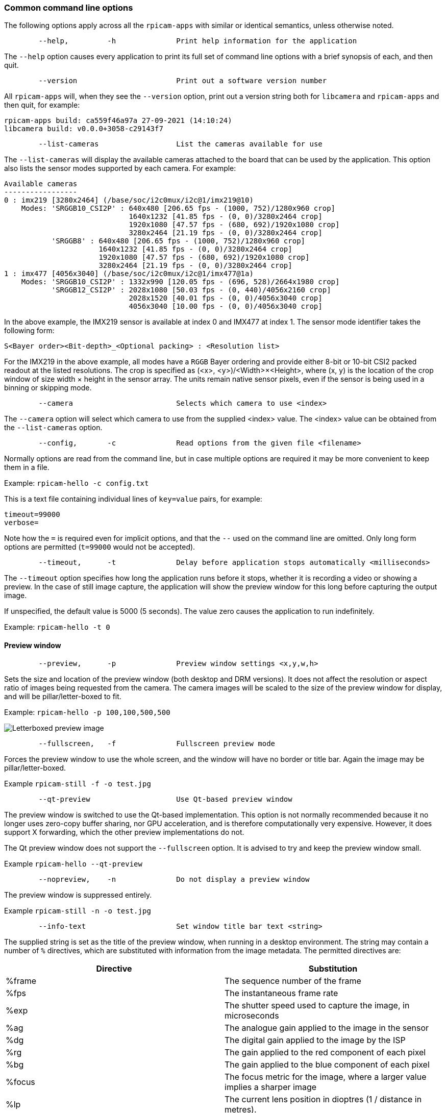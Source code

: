 === Common command line options

The following options apply across all the `rpicam-apps` with similar or identical semantics, unless otherwise noted.

----
	--help,		-h		Print help information for the application
----

The `--help` option causes every application to print its full set of command line options with a brief synopsis of each, and then quit.

----
	--version			Print out a software version number
----

All `rpicam-apps` will, when they see the `--version` option, print out a version string both for `libcamera` and `rpicam-apps` and then quit, for example:

----
rpicam-apps build: ca559f46a97a 27-09-2021 (14:10:24)
libcamera build: v0.0.0+3058-c29143f7
----

----
	--list-cameras			List the cameras available for use
----

The `--list-cameras` will display the available cameras attached to the board that can be used by the application. This option also lists the sensor modes supported by each camera. For example:

----
Available cameras
-----------------
0 : imx219 [3280x2464] (/base/soc/i2c0mux/i2c@1/imx219@10)
    Modes: 'SRGGB10_CSI2P' : 640x480 [206.65 fps - (1000, 752)/1280x960 crop]
                             1640x1232 [41.85 fps - (0, 0)/3280x2464 crop]
                             1920x1080 [47.57 fps - (680, 692)/1920x1080 crop]
                             3280x2464 [21.19 fps - (0, 0)/3280x2464 crop]
           'SRGGB8' : 640x480 [206.65 fps - (1000, 752)/1280x960 crop]
                      1640x1232 [41.85 fps - (0, 0)/3280x2464 crop]
                      1920x1080 [47.57 fps - (680, 692)/1920x1080 crop]
                      3280x2464 [21.19 fps - (0, 0)/3280x2464 crop]
1 : imx477 [4056x3040] (/base/soc/i2c0mux/i2c@1/imx477@1a)
    Modes: 'SRGGB10_CSI2P' : 1332x990 [120.05 fps - (696, 528)/2664x1980 crop]
           'SRGGB12_CSI2P' : 2028x1080 [50.03 fps - (0, 440)/4056x2160 crop]
                             2028x1520 [40.01 fps - (0, 0)/4056x3040 crop]
                             4056x3040 [10.00 fps - (0, 0)/4056x3040 crop]
----

In the above example, the IMX219 sensor is available at index 0 and IMX477 at index 1. The sensor mode identifier takes the following form:
----
S<Bayer order><Bit-depth>_<Optional packing> : <Resolution list>
----
For the IMX219 in the above example, all modes have a `RGGB` Bayer ordering and provide either 8-bit or 10-bit CSI2 packed readout at the listed resolutions. The crop is specified as (<x>, <y>)/<Width>×<Height>, where (x, y) is the location of the crop window of size width × height in the sensor array. The units remain native sensor pixels, even if the sensor is being used in a binning or skipping mode.

----
	--camera			Selects which camera to use <index>
----

The `--camera` option will select which camera to use from the supplied <index> value. The <index> value can be obtained from the `--list-cameras` option.

----
	--config,	-c		Read options from the given file <filename>
----

Normally options are read from the command line, but in case multiple options are required it may be more convenient to keep them in a file.

Example: `rpicam-hello -c config.txt`

This is a text file containing individual lines of `key=value` pairs, for example:

----
timeout=99000
verbose=
----

Note how the `=` is required even for implicit options, and that the `--` used on the command line are omitted. Only long form options are permitted (`t=99000` would not be accepted).

----
	--timeout,	-t		Delay before application stops automatically <milliseconds>
----

The `--timeout` option specifies how long the application runs before it stops, whether it is recording a video or showing a preview. In the case of still image capture, the application will show the preview window for this long before capturing the output image.

If unspecified, the default value is 5000 (5 seconds). The value zero causes the application to run indefinitely.

Example: `rpicam-hello -t 0`

==== Preview window

----
	--preview,	-p		Preview window settings <x,y,w,h>
----

Sets the size and location of the preview window (both desktop and DRM versions). It does not affect the resolution or aspect ratio of images being requested from the camera. The camera images will be scaled to the size of the preview window for display, and will be pillar/letter-boxed to fit.

Example: `rpicam-hello -p 100,100,500,500`

image::images/preview_window.jpg[Letterboxed preview image]

----
	--fullscreen,	-f		Fullscreen preview mode
----

Forces the preview window to use the whole screen, and the window will have no border or title bar. Again the image may be pillar/letter-boxed.

Example `rpicam-still -f -o test.jpg`

----
	--qt-preview			Use Qt-based preview window
----

The preview window is switched to use the Qt-based implementation. This option is not normally recommended because it no longer uses zero-copy buffer sharing, nor GPU acceleration, and is therefore computationally very expensive. However, it does support X forwarding, which the other preview implementations do not.

The Qt preview window does not support the `--fullscreen` option. It is advised to try and keep the preview window small.

Example `rpicam-hello --qt-preview`

----
	--nopreview,	-n		Do not display a preview window
----

The preview window is suppressed entirely.

Example `rpicam-still -n -o test.jpg`

----
	--info-text			Set window title bar text <string>
----

The supplied string is set as the title of the preview window, when running in a desktop environment. The string may contain a number of `%` directives, which are substituted with information from the image metadata. The permitted directives are:

|===
| Directive | Substitution

| %frame
| The sequence number of the frame

| %fps
| The instantaneous frame rate

| %exp
| The shutter speed used to capture the image, in microseconds

| %ag
| The analogue gain applied to the image in the sensor

| %dg
| The digital gain applied to the image by the ISP

| %rg
| The gain applied to the red component of each pixel

| %bg
| The gain applied to the blue component of each pixel

| %focus
| The focus metric for the image, where a larger value implies a sharper image

| %lp
| The current lens position in dioptres (1 / distance in metres).

| %afstate
| The autofocus algorithm state (one of `idle`, `scanning`, `focused` or `failed`).
|===

When not provided, the `--info-text` string defaults to `"#%frame (%fps fps) exp %exp ag %ag dg %dg"`.

Example: `rpicam-hello --info-text "Focus measure: %focus"`

image::images/focus.jpg[Image showing focus measure]

==== Camera resolution and readout

----
	--width				Capture image width <width>
	--height			Capture image height <height>
----

These numbers specify the output resolution of the camera images captured by `rpicam-still`, `rpicam-jpeg` and `rpicam-vid`.

For `rpicam-raw`, it affects the size of the raw frames captured. Where a camera has a 2×2 binned readout mode. Specifying a resolution not larger than this binned mode will result in the capture of 2×2 binned raw frames.

For `rpicam-hello` these parameters have no effect.

Examples:

`rpicam-vid -o test.h264 --width 1920 --height 1080` will capture 1080p video.

`rpicam-still -r -o test.jpg --width 2028 --height 1520` will capture a 2028x1520 resolution JPEG. When using the HQ camera, the sensor will be driven in its 2×2 binned mode so the raw file - captured in `test.dng` - will contain a 2028×1520 raw Bayer image.

----
	--viewfinder-width		Capture image width <width>
	--viewfinder-height		Capture image height <height>
----

These options affect only the preview (meaning both `rpicam-hello` and the preview phase of `rpicam-jpeg` and `rpicam-still`), and specify the image size that will be requested from the camera for the preview window. They have no effect on captured still images or videos. Nor do they affect the preview window as the images are resized to fit.

Example: `rpicam-hello --viewfinder-width 640 --viewfinder-height 480`

----
	--rawfull			Force sensor to capture in full resolution mode
----

This option forces the sensor to be driven in its full resolution readout mode for still and video capture, irrespective of the requested output resolution (given by `--width` and `--height`). It has no effect for `rpicam-hello`.

Using this option often incurs a framerate penalty, as larger-resolution frames are slower to read out.

Example: `rpicam-raw -t 2000 --segment 1 --rawfull -o test%03d.raw` will cause multiple full resolution raw frames to be captured. On the HQ camera each frame will be about 18MB in size. Without the `--rawfull` option the default video output resolution would have caused the 2×2 binned mode to be selected, resulting in 4.5MB raw frames.

----
	--mode				Specify sensor mode, given as <width>:<height>:<bit-depth>:<packing>
----

This option is more general than `--rawfull` and allows the precise selection of one of the camera modes. The mode should be specified by giving its width, height, bit-depth and packing, separated by colons. These numbers do not have to be exact as the system will select the closest it can find. Moreover, the bit-depth and packing are optional (defaulting to 12 and `P` for "packed" respectively).

On a Pi 4 or earlier device, "packed" modes will return pixels that are packed according to the MIPI CSI-2 standard, meaning:

* 10-bit camera modes will be packed with 4 pixels in 5 bytes. The first 4 bytes contain the 8 most significant bits (MSBs) of each pixel, and the final byte contains the 4 pairs of LSBs.
* 12-bit camera modes will be packed with 2 pixels in 3 bytes. The first 2 bytes contain the 8 MSBs, and the final byte contains the 4 LSBs of both pixels.

"Unpacked" modes will use exactly 2 bytes per pixel. The 2-byte words will be zero-padded at the most significant end, meaning that, for example, a pixel from a 10-bit camera mode cannot exceed the value 1023.

On a Pi 5 (and any subsequent) devices, raw modes are handled somewhat differently. The "packed" modes will give you pixel values that are compressed with a visually lossless compression scheme into 8 bits, therefore using only 1 byte per pixel.

"Unpacked" modes on a Pi 5 will be interpreted as a request for uncompressed and unpacked pixels, again using 16 bits per pixel. However, in contrast to the Pi 4, these values are zero-padded at the least significant end. This means they will use the full 16-bit dynamic range, whatever pixel depth the sensor was delivering.

In both cases, users wishing to access the pixel values themselves are advised to use the unpacked formats, as these are much easier to manipulate.

* `4056:3040:12:P` - 4056×3040 resolution, 12 bits per pixel, packed. On a Pi 4 (or earlier devices), the raw image buffers will be packed so that 2 pixel values occupy only 3 bytes. On a Pi 5 the pixels will be compressed to 1 byte per pixel.
* `1632:1224:10` - 1632×1224 resolution, 10 bits per pixel. It will default to packed. A 10-bit packed mode would store 4 pixels in every 5 bytes on a Pi 4, or 1 byte per pixel (compressed) on a Pi 5.
* `2592:1944:10:U` - 2592×1944 resolution, 10 bits per pixel, unpacked. An unpacked format will store every pixel in 2 bytes. On a Pi 4 the top 6 bits of each value will be zero, but on a Pi 5 the bottom 6 bits of each value will be zero.
* `3264:2448` - 3264×2448 resolution. It will try to select the default 12-bit mode, but in the case of the v2 camera there isn't one, so a 10-bit mode would be chosen instead.

The `--mode` option affects the mode choice for video recording and stills capture. To control the mode choice during the preview phase prior to stills capture, use the `--viewfinder-mode` option.

----
	--viewfinder-mode		Specify sensor mode, given as <width>:<height>:<bit-depth>:<packing>
----

This option is identical to the `--mode` option except that it applies only during the preview phase of stills capture (also used by the `rpicam-hello` application).

----
	--lores-width			Low-resolution image width <width>
	--lores-height			Low-resolution image height <height>
----

`libcamera` allows the possibility of delivering a second, lower-resolution image stream from the camera system to the application. This stream is available in both the preview and the video modes (i.e. `rpicam-hello` and the preview phase of `rpicam-still`, and `rpicam-vid`), and can be used, among other things, for image analysis. For stills captures, the low-resolution image stream is not available.

The low-resolution stream has the same field of view as the other image streams. If a different aspect ratio is specified for the low-resolution stream, then those images will be squashed so that the pixels are no longer square.

During video recording (`rpicam-vid`), specifying a low-resolution stream will disable some extra colour-denoise processing that would normally occur.

Example: `rpicam-hello --lores-width 224 --lores-height 224`

Note that the low-resolution stream is not particularly useful unless used in conjunction with xref:camera_software.adoc#post-processing[image post-processing].

----
	--hflip				Read out with horizontal mirror
	--vflip				Read out with vertical flip
	--rotation			Use hflip and vflip to create the given rotation <angle>
----

These options affect the order of read-out from the sensor, and can be used to mirror the image horizontally, and/or flip it vertically. The `--rotation` option permits only the value 0 or 180, so note that 90 or 270 degree rotations are not supported. Moreover, `--rotation 180` is identical to `--hflip --vflip`.

Example: `rpicam-hello --vflip --hflip`

----
	--roi				Select a crop (region of interest) from the camera <x,y,w,h>
----

The `--roi` (region of interest) option allows the user to select a particular crop from the full field of view provided by the sensor. The coordinates are specified as a proportion of the available field of view, so `--roi 0,0,1,1` would have no effect at all.

The `--roi` parameter implements what is commonly referred to as "digital zoom".

Example `rpicam-hello --roi 0.25,0.25,0.5,0.5` will select exactly a quarter of the total number of pixels cropped from the centre of the image.

----
	--hdr				Run the camera in HDR mode <mode>
----

The `--hdr` option causes the camera to be run in the HDR (High Dynamic Range) mode given by `<mode>`. On Pi 4 and earlier devices, this option only works for certain supported cameras, including the _Raspberry Pi Camera Module 3_, and on Pi 5 devices it can be used with all cameras. `<mode>` may take the following values:

* `off` - HDR is disabled. This is the default value if the `--hdr` option is omitted entirely.
* `auto` - If the sensor supports HDR, then the on-sensor HDR mode is enabled. Otherwise, on Pi 5 devices, the Pi 5's on-chip HDR mode will be enabled. On a Pi 4 or earlier device, HDR will be disabled if the sensor does not support it. This mode will be applied if the `--hdr` option is supplied without a `<mode>` value.
* `single-exp` - On a Pi 5, the on-chip HDR mode will be enabled, even if the sensor itself supports HDR. On earlier devices, HDR (even on-sensor HDR) will be disabled.

Example: `rpicam-still --hdr -o hdr.jpg` for capturing a still image, or `rpicam-vid --hdr -o hdr.h264` to capture a video.

When sensors support on-sensor HDR, use of this option may cause different camera modes to be available. This can be checked by comparing the output of `rpicam-hello --list-cameras` with `rpicam-hello --hdr sensor --list-cameras`.

NOTE: For the _Raspberry Pi Camera Module 3_, the non-HDR modes include the usual full-resolution (12MP) mode as well as its half-resolution 2×2 binned (3MP) equivalent. In the case of HDR, only a single half-resolution (3MP) mode is available, and it is not possible to switch between HDR and non-HDR modes without restarting the camera application.

==== Camera control

The following options affect the image processing and control algorithms that affect the camera image quality.

----
	--sharpness			Set image sharpness <number>
----

The given `<number>` adjusts the image sharpness. The value zero means that no sharpening is applied, the value 1.0 uses the default amount of sharpening, and values greater than 1.0 use extra sharpening.

Example: `rpicam-still -o test.jpg --sharpness 2.0`

----
	--contrast			Set image contrast <number>
----

The given `<number>` adjusts the image contrast. The value zero produces minimum contrast, the value 1.0 uses the default amount of contrast, and values greater than 1.0 apply extra contrast.

Example: `rpicam-still -o test.jpg --contrast 1.5`

----
	--brightness			Set image brightness <number>
----

The given `<number>` adjusts the image brightness. The value -1.0 produces an (almost) black image, the value 1.0 produces an almost entirely white image and the value 0.0 produces standard image brightness.

Note that the brightness parameter adds (or subtracts) an offset from all pixels in the output image. The `--ev` option is often more appropriate.

Example: `rpicam-still -o test.jpg --brightness 0.2`

----
	--saturation			Set image colour saturation <number>
----

The given `<number>` adjusts the colour saturation. The value zero produces a greyscale image, the value 1.0 uses the default amount of sautration, and values greater than 1.0 apply extra colour saturation.

Example: `rpicam-still -o test.jpg --saturation 0.8`

----
	--ev				Set EV compensation <number>
----

Sets the EV compensation of the image in units of stops, in the range -10 to 10. Default is 0. It works by raising or lowering the target values the AEC/AGC algorithm is attempting to match.

Example: `rpicam-still -o test.jpg --ev 0.3`

----
	--shutter			Set the exposure time in microseconds <number>
----

The shutter time is fixed to the given value. The gain will still be allowed to vary (unless that is also fixed).

Note that this shutter time may not be achieved if the camera is running at a frame rate that is too fast to allow it. In this case the `--framerate` option may be used to lower the frame rate. See the xref:../accessories/camera.adoc#hardware-specification[maximum possible shutter times] for the official Raspberry Pi cameras.

Using values above these maximums will result in undefined behaviour. Cameras will also have different minimum shutter times, though in practice this is not important, as they are all low enough to expose bright scenes appropriately.

Example: `rpicam-hello --shutter 30000`

----
	--gain				Sets the combined analogue and digital gains <number>
	--analoggain			Synonym for --gain
----

These two options are actually identical, and set the combined analogue and digital gains that will be used. The `--analoggain` form is permitted so as to be more compatible with the legacy `raspicam` applications. Where the requested gain can be supplied by the sensor driver, then only analogue gain will be used. Once the analogue gain reaches the maximum permitted value, then extra gain beyond this will be supplied as digital gain.

Note that there are circumstances where the digital gain can go above 1 even when the analogue gain limit is not exceeded. This can occur when:

* Either of the colour gains goes below 1.0, which will cause the digital gain to settle to 1.0/min(red_gain,blue_gain). This means that the total digital gain being applied to any colour channel does not go below 1.0, as this would cause discolouration artifacts.
* The digital gain can vary slightly while the AEC/AGC changes, though this effect should be only transient.

----
	--metering			Set the metering mode <string>
----

Sets the metering mode of the AEC/AGC algorithm. This may one of the following values:

* `centre` - centre weighted metering (which is the default)
* `spot` - spot metering
* `average` - average or whole frame metering
* `custom` - custom metering mode which needs to be defined in the camera tuning file

For more information on defining a custom metering mode, and also on how to adjust the region weights in the existing metering modes, please refer to the https://datasheets.raspberrypi.com/camera/raspberry-pi-camera-guide.pdf[Tuning guide for the Raspberry Pi cameras and libcamera].

Example: `rpicam-still -o test.jpg --metering spot`

----
	--exposure			Set the exposure profile <string>
----

The exposure profile may be either `normal`, `sport` or `long`. Changing the exposure profile should not affect the overall exposure of an image, but the `sport` mode will tend to prefer shorter exposure times and larger gains to achieve the same net result.

Exposure profiles can be edited in the camera tuning file. Please refer to the https://datasheets.raspberrypi.com/camera/raspberry-pi-camera-guide.pdf[Tuning guide for the Raspberry Pi cameras and libcamera] for more information.

Example: `rpicam-still -o test.jpg --exposure sport`

----
	--awb				Set the AWB mode <string>
----

This option sets the AWB algorithm into the named AWB mode. Valid modes are:

|===
| Mode name | Colour temperature

| auto
| 2500K to 8000K

| incandescent
| 2500K to 3000K

| tungsten
| 3000K to 3500K

| fluorescent
| 4000K to 4700K

| indoor
| 3000K to 5000K

| daylight
| 5500K to 6500K

| cloudy
| 7000K to 8500K

| custom
| A custom range would have to be defined in the camera tuning file.
|===

There is no mode that turns the AWB off, instead fixed colour gains should be specified with the `--awbgains` option.

Note that these values are only approximate, the values could vary according to the camera tuning.

For more information on AWB modes and how to define a custom one, please refer to the https://datasheets.raspberrypi.com/camera/raspberry-pi-camera-guide.pdf[Tuning guide for the Raspberry Pi cameras and libcamera].

Example: `rpicam-still -o test.jpg --awb tungsten`

----
	--awbgains				Set fixed colour gains <number,number>
----

This option accepts a red and a blue gain value and uses them directly in place of running the AWB algorithm. Setting non-zero values here has the effect of disabling the AWB calculation.

Example: `rpicam-still -o test.jpg --awbgains 1.5,2.0`

----
	--denoise				Set the denoising mode <string>
----

The following denoise modes are supported:

* `auto` - This is the default. It always enables standard spatial denoise. It uses extra-fast colour denoise for video, and high-quality colour denoise for stills capture. Preview does not enable any extra colour denoise at all.

* `off` - Disables spatial and colour denoise.

* `cdn_off` - Disables colour denoise.

* `cdn_fast` - Uses fast colour denoise.

* `cdn_hq` - Uses high-quality colour denoise. Not appropriate for video/viewfinder due to reduced throughput.

Note that even the use of fast colour denoise can result in lower framerates. The high quality colour denoise will normally result in much lower framerates.

Example: `rpicam-vid -o test.h264 --denoise cdn_off`

----
	--tuning-file				Specify the camera tuning to use <string>
----

This identifies the name of the JSON format tuning file that should be used. The tuning file covers many aspects of the image processing, including the AEC/AGC, AWB, colour shading correction, colour processing, denoising and so forth.

For more information on the camera tuning file, please consult the https://datasheets.raspberrypi.com/camera/raspberry-pi-camera-guide.pdf[Tuning guide for the Raspberry Pi cameras and libcamera].

Example: `rpicam-hello --tuning-file ~/my-camera-tuning.json`

----
	--autofocus-mode			Specify the autofocus mode <string>
----

Specifies the autofocus mode to use, which may be one of:

* `default` (also the default if the option is omitted) - normally puts the camera into continuous autofocus mode, except if either `--lens-position` or `--autofocus-on-capture` is given, in which case manual mode is chosen instead
* `manual` - do not move the lens at all, but it can be set with the `--lens-position` option
* `auto` - does not move the lens except for an autofocus sweep when the camera starts (and for `rpicam-still`, just before capture if `--autofocus-on-capture` is given)
* `continuous` - adjusts the lens position automatically as the scene changes

This option is only supported for certain camera modules.

----
	--autofocus-range			Specify the autofocus range <string>
----

Specifies the autofocus range, which may be one of

* `normal` (the default) - focuses from reasonably close to infinity
* `macro` - focuses only on close objects, including the closest focal distances supported by the camera
* `full` - will focus on the entire range, from the very closest objects to infinity

This option is only supported for certain camera modules.

----
	--autofocus-speed			Specify the autofocus speed <string>
----

Specifies the autofocus speed, which may be one of:

* `normal` (the default) - the lens position will change at the normal speed
* `fast` - the lens position may change more quickly

This option is only supported for certain camera modules.

----
	--autofocus-window			Specify the autofocus window
----

Specifies the autofocus window, in the form `x,y,width,height` where the coordinates are given as a proportion of the entire image. For example, `--autofocus-window 0.25,0.25,0.5,0.5` would choose a window that is half the size of the output image in each dimension, and centred in the middle.

The default value causes the algorithm to use the middle third of the output image in both dimensions (so 1/9 of the total image area).

This option is only supported for certain camera modules.

----
	--lens-position				Set the lens to a given position <string>
----

Moves the lens to a fixed focal distance, normally given in dioptres (units of 1 / _distance in metres_). 

* 0.0 will move the lens to the "infinity" position
* Any other `number`: move the lens to the 1 / `number` position, so the value 2 would focus at approximately 0.5m
* `default` - move the lens to a default position which corresponds to the hyperfocal position of the lens

It should be noted that lenses can only be expected to be calibrated approximately, and there may well be variation between different camera modules.

----
	--verbose,	-v		Set verbosity level.
----

Level 0 is no output, 1 is default, 2 is verbose.

Example: `rpicam-vid -o test.h264 --verbose 2`


==== Output file options

----
	--output,	-o			Output file name <string>
----

`--output` sets the name of the output file to which the output image or video is written. Besides regular file names, this may take the following special values:

* `-` - write to stdout.
* `udp://` - a string starting with this is taken as a network address for streaming.
* `tcp://` - a string starting with this is taken as a network address for streaming.
* a string containing a `%d` directive is taken as a file name where the format directive is replaced with a count that increments for each file that is opened. Standard C format directive modifiers are permitted.

Examples:

`rpicam-vid -t 100000 --segment 10000 -o chunk%04d.h264` records a 100 second file in 10 second segments, where each file is named `chunk.h264` but with the inclusion of an incrementing counter. Note that `%04d` writes the count to a string, but padded up to a total width of at least four characters by adding leading zeroes.

`rpicam-vid -t 0 --inline -o udp://192.168.1.13:5000` stream H.264 video to network address 192.168.1.13 on port 5000.

----
	--wrap					Wrap output file counter at <number>
----

When outputting to files with an incrementing counter (e.g. `%d` in the output file name), wrap the counter back to zero when it reaches this value.

Example: `rpicam-vid -t 0 --codec mjpeg --segment 1 --wrap 100 -o image%d.jpg`

----
	--flush					Flush output files immediately
----

`--flush` causes output files to be flushed to disk as soon as every frame is written, rather than waiting for the system to do it.

Example: `rpicam-vid -t 10000 --flush -o test.h264`

==== Post-processing options

The `--post-process-file` option specifies a JSON file that configures the post-processing that the imaging pipeline applies to camera images before they reach the application. It can be thought of as a replacement for the legacy `raspicam` "image effects".

Post-processing is a large topic and admits the use of third-party software like OpenCV and TensorFlowLite to analyse and manipulate images. For more information, please refer to the section on xref:camera_software.adoc#post-processing[post-processing].

Example: `rpicam-hello --post-process-file negate.json`

This might apply a "negate" effect to an image, if the file `negate.json` is appropriately configured.
